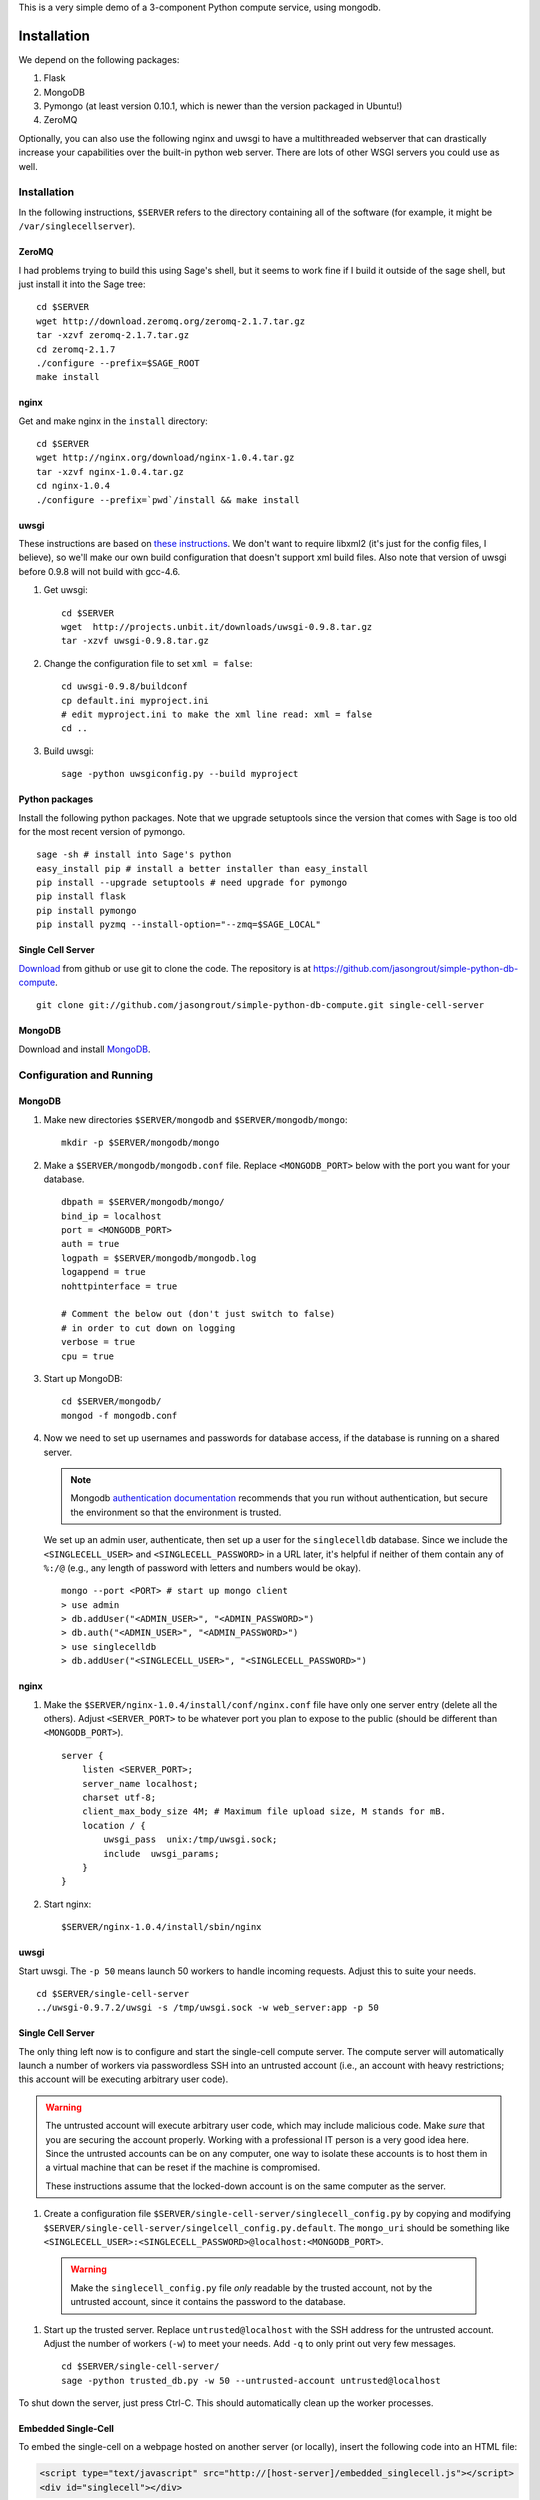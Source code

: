 This is a very simple demo of a 3-component Python compute service,
using mongodb.


Installation
============

We depend on the following packages:

#. Flask
#. MongoDB
#. Pymongo (at least version 0.10.1, which is newer than the version
   packaged in Ubuntu!)
#. ZeroMQ


Optionally, you can also use the following nginx and uwsgi to have a
multithreaded webserver that can drastically increase your
capabilities over the built-in python web server.  There are lots of
other WSGI servers you could use as well.

Installation
------------

In the following instructions, ``$SERVER`` refers to the directory
containing all of the software (for example, it might be
``/var/singlecellserver``).

ZeroMQ
^^^^^^

I had problems trying to build this using Sage's shell, but it seems
to work fine if I build it outside of the sage shell, but just install
it into the Sage tree::

    cd $SERVER
    wget http://download.zeromq.org/zeromq-2.1.7.tar.gz
    tar -xzvf zeromq-2.1.7.tar.gz
    cd zeromq-2.1.7
    ./configure --prefix=$SAGE_ROOT
    make install

nginx
^^^^^

Get and make nginx in the ``install`` directory::

    cd $SERVER
    wget http://nginx.org/download/nginx-1.0.4.tar.gz
    tar -xzvf nginx-1.0.4.tar.gz
    cd nginx-1.0.4
    ./configure --prefix=`pwd`/install && make install


uwsgi
^^^^^

These instructions are based on `these instructions
<http://webapp.org.ua/dev/compiling-uwsgi-from-sources/>`_.  We don't
want to require libxml2 (it's just for the config files, I believe),
so we'll make our own build configuration that doesn't support xml build
files.  Also note that version of uwsgi before 0.9.8 will not build with gcc-4.6.

#. Get uwsgi::

    cd $SERVER
    wget  http://projects.unbit.it/downloads/uwsgi-0.9.8.tar.gz
    tar -xzvf uwsgi-0.9.8.tar.gz

#. Change the configuration file to set ``xml = false``::

    cd uwsgi-0.9.8/buildconf
    cp default.ini myproject.ini
    # edit myproject.ini to make the xml line read: xml = false
    cd ..

#. Build uwsgi::

    sage -python uwsgiconfig.py --build myproject



Python packages
^^^^^^^^^^^^^^^

Install the following python packages.  Note that we upgrade setuptools since the
version that comes with Sage is too old for the most recent version of
pymongo.  ::

    sage -sh # install into Sage's python
    easy_install pip # install a better installer than easy_install
    pip install --upgrade setuptools # need upgrade for pymongo
    pip install flask
    pip install pymongo
    pip install pyzmq --install-option="--zmq=$SAGE_LOCAL"


Single Cell Server
^^^^^^^^^^^^^^^^^^

`Download
<https://github.com/jasongrout/simple-python-db-compute/tarball/master>`_
from github or use git to clone the code.  The repository is at
`https://github.com/jasongrout/simple-python-db-compute
<https://github.com/jasongrout/simple-python-db-compute>`_. ::

   git clone git://github.com/jasongrout/simple-python-db-compute.git single-cell-server

MongoDB
^^^^^^^

Download and install `MongoDB <http://www.mongodb.org/>`_.


Configuration and Running
-------------------------

MongoDB
^^^^^^^

#. Make new directories ``$SERVER/mongodb`` and
   ``$SERVER/mongodb/mongo``::

    mkdir -p $SERVER/mongodb/mongo

#. Make a ``$SERVER/mongodb/mongodb.conf`` file.  Replace
   ``<MONGODB_PORT>`` below with the port you want for your
   database. ::

    dbpath = $SERVER/mongodb/mongo/
    bind_ip = localhost
    port = <MONGODB_PORT>
    auth = true
    logpath = $SERVER/mongodb/mongodb.log
    logappend = true
    nohttpinterface = true

    # Comment the below out (don't just switch to false)
    # in order to cut down on logging
    verbose = true
    cpu = true

#. Start up MongoDB::

    cd $SERVER/mongodb/
    mongod -f mongodb.conf

#. Now we need to set up usernames and passwords for database access,
   if the database is running on a shared server.

   .. note::

     Mongodb `authentication documentation
     <http://www.mongodb.org/display/DOCS/Security+and+Authentication>`_
     recommends that you run without authentication, but secure the
     environment so that the environment is trusted.

   We set up an admin user, authenticate, then set up a user for the
   ``singlecelldb`` database.  Since we include the
   ``<SINGLECELL_USER>`` and ``<SINGLECELL_PASSWORD>`` in a URL later,
   it's helpful if neither of them contain any of ``%:/@`` (e.g., any
   length of password with letters and numbers would be okay).  ::

      mongo --port <PORT> # start up mongo client
      > use admin
      > db.addUser("<ADMIN_USER>", "<ADMIN_PASSWORD>")
      > db.auth("<ADMIN_USER>", "<ADMIN_PASSWORD>")
      > use singlecelldb
      > db.addUser("<SINGLECELL_USER>", "<SINGLECELL_PASSWORD>")


nginx
^^^^^

#. Make the ``$SERVER/nginx-1.0.4/install/conf/nginx.conf`` file have only one server
   entry (delete all the others).  Adjust ``<SERVER_PORT>`` to be whatever port you plan to
   expose to the public (should be different than ``<MONGODB_PORT>``).  ::

    server {
        listen <SERVER_PORT>;
        server_name localhost;
        charset utf-8;
        client_max_body_size 4M; # Maximum file upload size, M stands for mB.
        location / {
            uwsgi_pass  unix:/tmp/uwsgi.sock;
            include  uwsgi_params;
        }
    }


#. Start nginx::

    $SERVER/nginx-1.0.4/install/sbin/nginx


uwsgi
^^^^^

Start uwsgi. The ``-p 50`` means launch 50 workers to handle incoming
requests.  Adjust this to suite your needs. ::

  cd $SERVER/single-cell-server
  ../uwsgi-0.9.7.2/uwsgi -s /tmp/uwsgi.sock -w web_server:app -p 50




Single Cell Server
^^^^^^^^^^^^^^^^^^

The only thing left now is to configure and start the single-cell
compute server.  The compute server will automatically launch a number
of workers via passwordless SSH into an untrusted account (i.e., an
account with heavy restrictions; this account will be executing
arbitrary user code).

.. warning::

    The untrusted account will execute arbitrary user code, which may
    include malicious code.  Make *sure* that you are securing the
    account properly.  Working with a professional IT person is a very
    good idea here.  Since the untrusted accounts can be on any
    computer, one way to isolate these accounts is to host them in a
    virtual machine that can be reset if the machine is compromised.

    These instructions assume that the locked-down account is on the
    same computer as the server.

#. Create a configuration file
   ``$SERVER/single-cell-server/singlecell_config.py`` by copying and
   modifying
   ``$SERVER/single-cell-server/singelcell_config.py.default``.  The
   ``mongo_uri`` should be something like
   ``<SINGLECELL_USER>:<SINGLECELL_PASSWORD>@localhost:<MONGODB_PORT>``.

  .. warning:: Make the ``singlecell_config.py`` file *only* readable by
      the trusted account, not by the untrusted account, since it
      contains the password to the database.

#. Start up the trusted server.  Replace ``untrusted@localhost`` with the SSH address for
   the untrusted account. Adjust the number of workers (``-w``) to meet your
   needs. Add ``-q`` to only print out very few messages.  ::

    cd $SERVER/single-cell-server/
    sage -python trusted_db.py -w 50 --untrusted-account untrusted@localhost

To shut down the server, just press Ctrl-C.  This should automatically
clean up the worker processes.

Embedded Single-Cell
^^^^^^^^^^^^^^^^^^^^

To embed the single-cell on a webpage hosted on another server (or locally),
insert the following code into an HTML file:

.. code-block:: html

    <script type="text/javascript" src="http://[host-server]/embedded_singlecell.js"></script>
    <div id="singlecell"></div>


To Use Tsung on OSX
===================

Install tsung via macports:

    sudo port install tsung

(make sure to get the 1.3.3 version; you might have to apply the patch
`https://trac.macports.org/ticket/28826 <https://trac.macports.org/ticket/28826>`_)

Install mochiweb::

     sudo port install mochiweb

Modify the tsung_stats.pl script as follows::

    https://trac.macports.org/ticket/26255

Change the tsung.xml script to reference the dtd in ::

    --- tsung.xml	2011-03-16 00:28:01.000000000 -0500
    +++ tsung-macports.xml	2011-03-18 07:04:04.000000000 -0500
    @@ -1,5 +1,5 @@
     <?xml version="1.0" encoding="UTF-8"?>
    -<!DOCTYPE tsung SYSTEM "/usr/share/tsung/tsung-1.0.dtd" [] >
    +<!DOCTYPE tsung SYSTEM "/opt/local/share/tsung/tsung-1.0.dtd" [] >

     <!--
     This is a configuration file for Tsung (http://tsung.erlang-projects.org),


Then run tsung::

  tsung -f tsung-macports.xml -l tsung.log start

You can check the status by going to another terminal and doing "tsung
status"

After finishing, go into the directory tsung created for your results
(which it prints out when it finishes) and do::

    /opt/local/lib/tsung/bin/tsung_stats.pl


or to generate some reports using matplotlib, do::

    tsplot -v -d . my_run tsung.log

